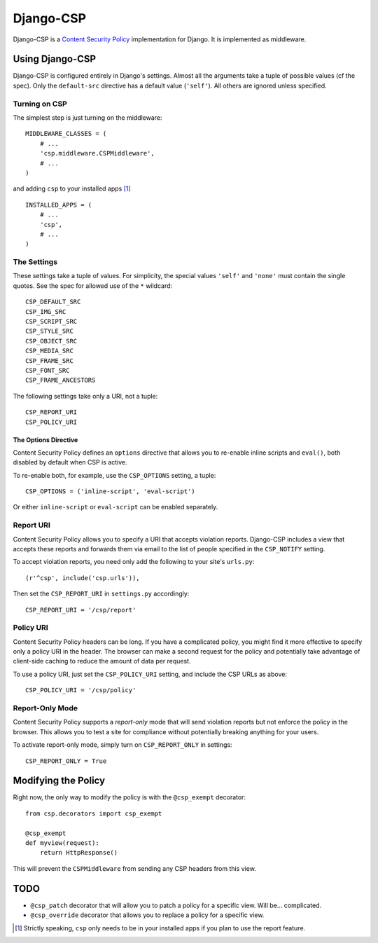 ==========
Django-CSP
==========

Django-CSP is a `Content Security Policy
<http://www.w3.org/Security/wiki/Content_Security_Policy>`_ implementation
for Django. It is implemented as middleware.


Using Django-CSP
================

Django-CSP is configured entirely in Django's settings. Almost all the
arguments take a tuple of possible values (cf the spec). Only the
``default-src`` directive has a default value (``'self'``). All others are
ignored unless specified.


Turning on CSP
--------------

The simplest step is just turning on the middleware::

    MIDDLEWARE_CLASSES = (
        # ...
        'csp.middleware.CSPMiddleware',
        # ...
    )

and adding ``csp`` to your installed apps [#]_ ::

    INSTALLED_APPS = (
        # ...
        'csp',
        # ...
    )


The Settings
------------

These settings take a tuple of values. For simplicity, the special values
``'self'`` and ``'none'`` must contain the single quotes. See the spec for
allowed use of the ``*`` wildcard::

    CSP_DEFAULT_SRC
    CSP_IMG_SRC
    CSP_SCRIPT_SRC
    CSP_STYLE_SRC
    CSP_OBJECT_SRC
    CSP_MEDIA_SRC
    CSP_FRAME_SRC
    CSP_FONT_SRC
    CSP_FRAME_ANCESTORS

The following settings take only a URI, not a tuple::

    CSP_REPORT_URI
    CSP_POLICY_URI


The Options Directive
^^^^^^^^^^^^^^^^^^^^^

Content Security Policy defines an ``options`` directive that allows you
to re-enable inline scripts and ``eval()``, both disabled by default when CSP
is active.

To re-enable both, for example, use the ``CSP_OPTIONS`` setting, a tuple::

    CSP_OPTIONS = ('inline-script', 'eval-script')

Or either ``inline-script`` or ``eval-script`` can be enabled separately.


Report URI
----------

Content Security Policy allows you to specify a URI that accepts violation
reports. Django-CSP includes a view that accepts these reports and forwards
them via email to the list of people specified in the ``CSP_NOTIFY`` setting.

To accept violation reports, you need only add the following to your site's
``urls.py``::

    (r'^csp', include('csp.urls')),

Then set the ``CSP_REPORT_URI`` in ``settings.py`` accordingly::

    CSP_REPORT_URI = '/csp/report'


Policy URI
----------

Content Security Policy headers can be long. If you have a complicated
policy, you might find it more effective to specify only a policy URI in the
header. The browser can make a second request for the policy and potentially
take advantage of client-side caching to reduce the amount of data per
request.

To use a policy URI, just set the ``CSP_POLICY_URI`` setting, and include
the CSP URLs as above::

    CSP_POLICY_URI = '/csp/policy'


Report-Only Mode
----------------

Content Security Policy supports a *report-only* mode that will send
violation reports but not enforce the policy in the browser. This allows you
to test a site for compliance without potentially breaking anything for your
users.

To activate report-only mode, simply turn on ``CSP_REPORT_ONLY`` in
settings::

    CSP_REPORT_ONLY = True


Modifying the Policy
====================

Right now, the only way to modify the policy is with the ``@csp_exempt``
decorator::

    from csp.decorators import csp_exempt

    @csp_exempt
    def myview(request):
        return HttpResponse()

This will prevent the ``CSPMiddleware`` from sending any CSP headers from this
view.


TODO
====

* ``@csp_patch`` decorator that will allow you to patch a policy for a specific
  view. Will be... complicated.
* ``@csp_override`` decorator that allows you to replace a policy for a
  specific view.

.. [#] Strictly speaking, ``csp`` only needs to be in your installed apps
   if you plan to use the report feature.
